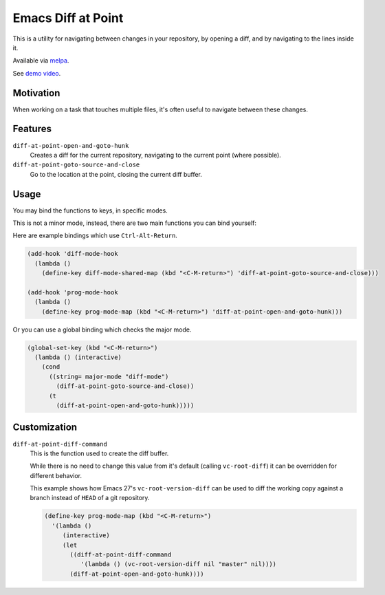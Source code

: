 ###################
Emacs Diff at Point
###################

This is a utility for navigating between changes in your repository,
by opening a diff, and by navigating to the lines inside it.

Available via `melpa <https://melpa.org/#/diff-at-point>`__.

See `demo video <https://youtu.be/bR4czpEqah8>`__.


Motivation
==========

When working on a task that touches multiple files,
it's often useful to navigate between these changes.


Features
========

``diff-at-point-open-and-goto-hunk``
   Creates a diff for the current repository,
   navigating to the current point (where possible).

``diff-at-point-goto-source-and-close``
   Go to the location at the point, closing the current diff buffer.


Usage
=====

You may bind the functions to keys, in specific modes.

This is not a minor mode, instead, there are two main functions
you can bind yourself:

Here are example bindings which use ``Ctrl-Alt-Return``.

.. code-block:: elisp

   (add-hook 'diff-mode-hook
     (lambda ()
       (define-key diff-mode-shared-map (kbd "<C-M-return>") 'diff-at-point-goto-source-and-close)))

   (add-hook 'prog-mode-hook
     (lambda ()
       (define-key prog-mode-map (kbd "<C-M-return>") 'diff-at-point-open-and-goto-hunk)))


Or you can use a global binding which checks the major mode.

.. code-block:: elisp

   (global-set-key (kbd "<C-M-return>")
     (lambda () (interactive)
       (cond
         ((string= major-mode "diff-mode")
           (diff-at-point-goto-source-and-close))
         (t
           (diff-at-point-open-and-goto-hunk)))))


Customization
=============

``diff-at-point-diff-command``
   This is the function used to create the diff buffer.

   While there is no need to change this value from it's default (calling ``vc-root-diff``)
   it can be overridden for different behavior.

   This example shows how Emacs 27's ``vc-root-version-diff``
   can be used to diff the working copy against a branch instead of ``HEAD`` of a git repository.

   .. code-block:: elisp

      (define-key prog-mode-map (kbd "<C-M-return>")
        '(lambda ()
           (interactive)
           (let
             ((diff-at-point-diff-command
                '(lambda () (vc-root-version-diff nil "master" nil))))
             (diff-at-point-open-and-goto-hunk))))
